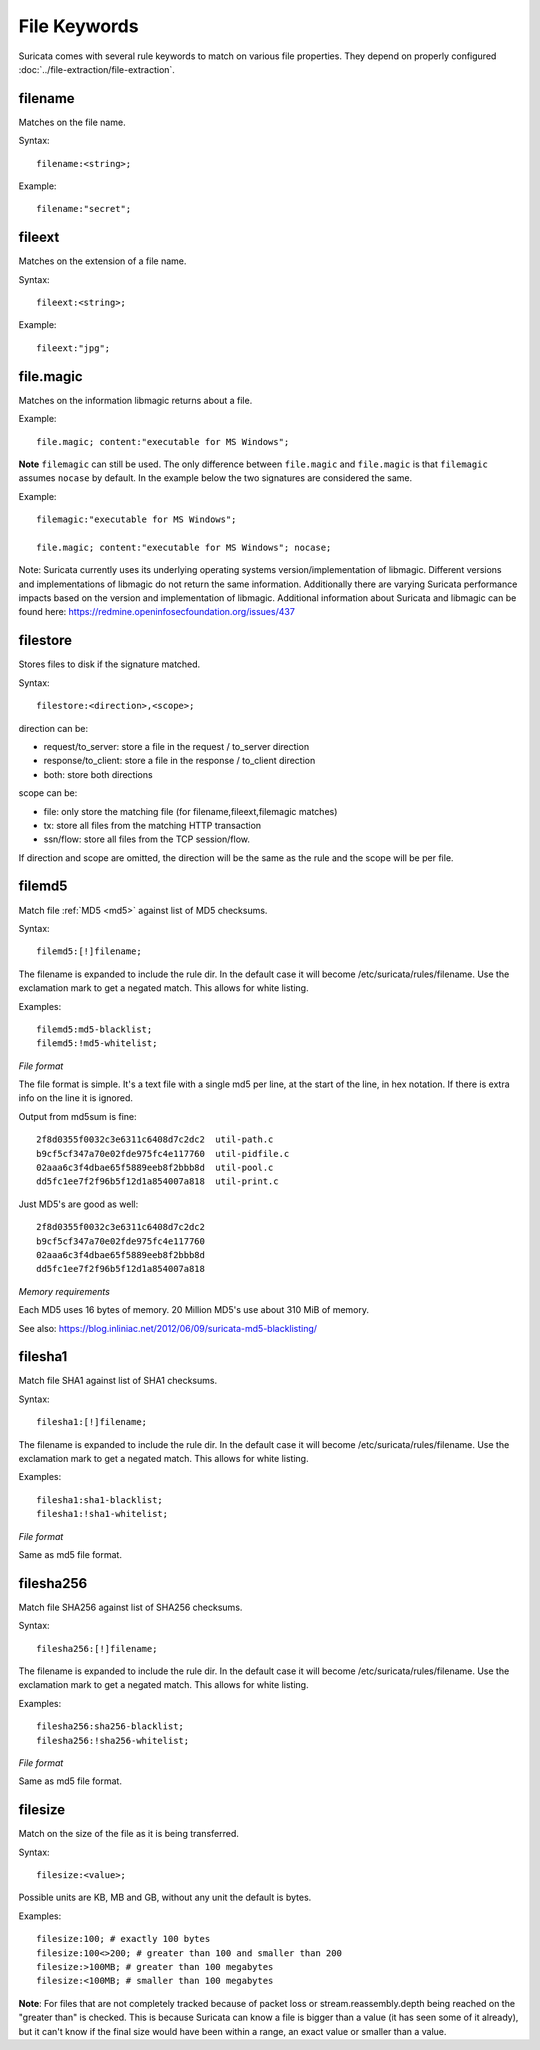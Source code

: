 File Keywords
=============

Suricata comes with several rule keywords to match on various file
properties. They depend on properly configured
:doc:`../file-extraction/file-extraction`.

filename
--------

Matches on the file name.

Syntax::

  filename:<string>;

Example::

  filename:"secret";

fileext
-------

Matches on the extension of a file name.

Syntax::

  fileext:<string>;

Example::

  fileext:"jpg";

file.magic
----------

Matches on the information libmagic returns about a file.

Example::

  file.magic; content:"executable for MS Windows";

**Note** ``filemagic`` can still be used. The only difference between
``file.magic`` and ``file.magic`` is that ``filemagic`` assumes ``nocase``
by default. In the example below the two signatures are considered
the same.

Example::

  filemagic:"executable for MS Windows";

  file.magic; content:"executable for MS Windows"; nocase;

Note: Suricata currently uses its underlying operating systems
version/implementation of libmagic. Different versions and
implementations of libmagic do not return the same information.
Additionally there are varying Suricata performance impacts
based on the version and implementation of libmagic.
Additional information about Suricata and libmagic can be found
here: https://redmine.openinfosecfoundation.org/issues/437

filestore
---------

Stores files to disk if the signature matched.

Syntax::

  filestore:<direction>,<scope>;

direction can be:

* request/to_server: store a file in the request / to_server direction
* response/to_client: store a file in the response / to_client direction
* both: store both directions

scope can be:

* file: only store the matching file (for filename,fileext,filemagic matches)
* tx: store all files from the matching HTTP transaction
* ssn/flow: store all files from the TCP session/flow.

If direction and scope are omitted, the direction will be the same as
the rule and the scope will be per file.

filemd5
-------

Match file :ref:`MD5 <md5>` against list of MD5 checksums.

Syntax::

  filemd5:[!]filename;

The filename is expanded to include the rule dir. In the default case
it will become /etc/suricata/rules/filename. Use the exclamation mark
to get a negated match. This allows for white listing.

Examples::

  filemd5:md5-blacklist;
  filemd5:!md5-whitelist;

*File format*

The file format is simple. It's a text file with a single md5 per
line, at the start of the line, in hex notation. If there is extra
info on the line it is ignored.

Output from md5sum is fine::

  2f8d0355f0032c3e6311c6408d7c2dc2  util-path.c
  b9cf5cf347a70e02fde975fc4e117760  util-pidfile.c
  02aaa6c3f4dbae65f5889eeb8f2bbb8d  util-pool.c
  dd5fc1ee7f2f96b5f12d1a854007a818  util-print.c

Just MD5's are good as well::

  2f8d0355f0032c3e6311c6408d7c2dc2
  b9cf5cf347a70e02fde975fc4e117760
  02aaa6c3f4dbae65f5889eeb8f2bbb8d
  dd5fc1ee7f2f96b5f12d1a854007a818

*Memory requirements*

Each MD5 uses 16 bytes of memory. 20 Million MD5's use about 310 MiB of memory.

See also: https://blog.inliniac.net/2012/06/09/suricata-md5-blacklisting/

filesha1
--------

Match file SHA1 against list of SHA1 checksums.

Syntax::

  filesha1:[!]filename;

The filename is expanded to include the rule dir. In the default case
it will become /etc/suricata/rules/filename. Use the exclamation mark
to get a negated match. This allows for white listing.

Examples::

  filesha1:sha1-blacklist;
  filesha1:!sha1-whitelist;

*File format*

Same as md5 file format.

filesha256
----------

Match file SHA256 against list of SHA256 checksums.

Syntax::

  filesha256:[!]filename;

The filename is expanded to include the rule dir. In the default case
it will become /etc/suricata/rules/filename. Use the exclamation mark
to get a negated match. This allows for white listing.

Examples::

  filesha256:sha256-blacklist;
  filesha256:!sha256-whitelist;

*File format*

Same as md5 file format.

filesize
--------

Match on the size of the file as it is being transferred.

Syntax::

  filesize:<value>;

Possible units are KB, MB and GB, without any unit the default is bytes.

Examples::

  filesize:100; # exactly 100 bytes
  filesize:100<>200; # greater than 100 and smaller than 200
  filesize:>100MB; # greater than 100 megabytes
  filesize:<100MB; # smaller than 100 megabytes

**Note**: For files that are not completely tracked because of packet
loss or stream.reassembly.depth being reached on the "greater than" is
checked. This is because Suricata can know a file is bigger than a
value (it has seen some of it already), but it can't know if the final
size would have been within a range, an exact value or smaller than a
value.

